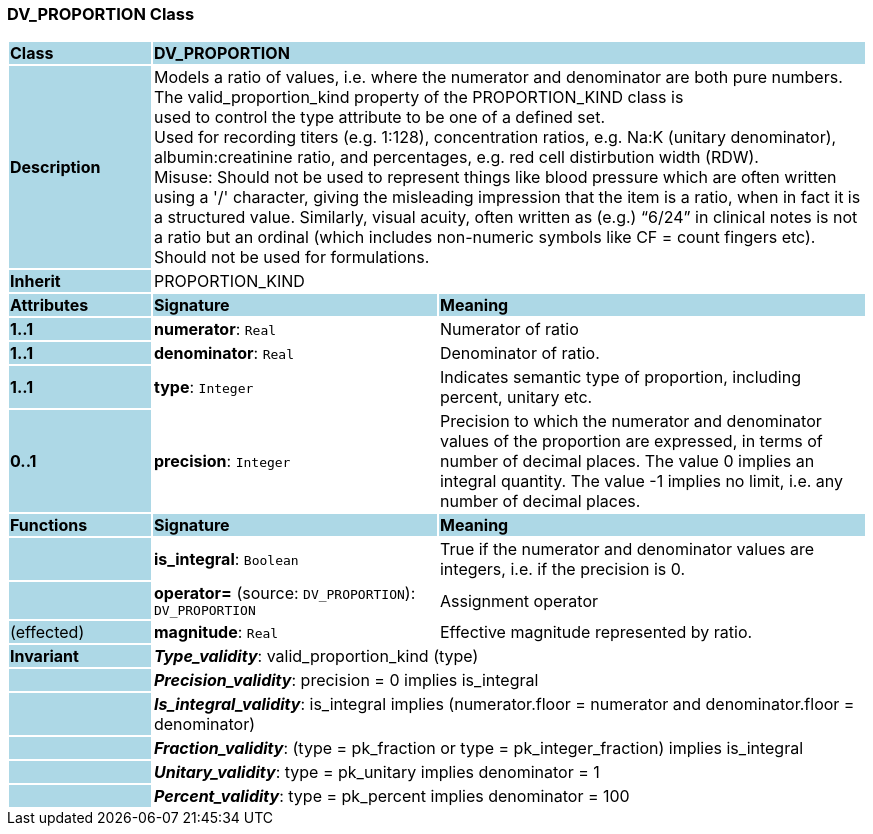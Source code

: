 === DV_PROPORTION Class

[cols="^1,2,3"]
|===
|*Class*
{set:cellbgcolor:lightblue}
2+^|*DV_PROPORTION*

|*Description*
{set:cellbgcolor:lightblue}
2+|Models a ratio of values, i.e. where the numerator and denominator are both pure numbers. The valid_proportion_kind property of the PROPORTION_KIND class is +
used to control the type attribute to be one of a defined set. +
Used for recording titers (e.g. 1:128), concentration ratios, e.g. Na:K (unitary denominator), albumin:creatinine ratio, and percentages, e.g. red cell distirbution width (RDW).  +
Misuse: Should not be used to represent things like blood pressure which are often written using a  '/' character, giving the misleading impression that the item is a ratio, when in fact it is a structured value. Similarly, visual acuity, often written as (e.g.) “6/24” in clinical notes is not a ratio but an ordinal (which includes non-numeric symbols like CF = count fingers etc). Should not be used for formulations. 
{set:cellbgcolor!}

|*Inherit*
{set:cellbgcolor:lightblue}
2+|PROPORTION_KIND
{set:cellbgcolor!}

|*Attributes*
{set:cellbgcolor:lightblue}
^|*Signature*
^|*Meaning*

|*1..1*
{set:cellbgcolor:lightblue}
|*numerator*: `Real`
{set:cellbgcolor!}
|Numerator of ratio

|*1..1*
{set:cellbgcolor:lightblue}
|*denominator*: `Real`
{set:cellbgcolor!}
|Denominator of ratio.

|*1..1*
{set:cellbgcolor:lightblue}
|*type*: `Integer`
{set:cellbgcolor!}
|Indicates semantic type of proportion, including percent, unitary etc.

|*0..1*
{set:cellbgcolor:lightblue}
|*precision*: `Integer`
{set:cellbgcolor!}
|Precision  to  which  the  numerator and denominator values of  the  proportion are expressed, in terms of number  of  decimal places. The value 0 implies an integral quantity. The value -1 implies no limit, i.e. any number of decimal places. 
|*Functions*
{set:cellbgcolor:lightblue}
^|*Signature*
^|*Meaning*

|
{set:cellbgcolor:lightblue}
|*is_integral*: `Boolean`
{set:cellbgcolor!}
|True if the numerator and denominator values are integers, i.e. if the precision is 0.

|
{set:cellbgcolor:lightblue}
|*operator=* (source: `DV_PROPORTION`): `DV_PROPORTION`
{set:cellbgcolor!}
|Assignment operator

|(effected)
{set:cellbgcolor:lightblue}
|*magnitude*: `Real`
{set:cellbgcolor!}
|Effective magnitude represented by ratio.

|*Invariant*
{set:cellbgcolor:lightblue}
2+|*_Type_validity_*: valid_proportion_kind (type)
{set:cellbgcolor!}

|
{set:cellbgcolor:lightblue}
2+|*_Precision_validity_*: precision = 0 implies is_integral
{set:cellbgcolor!}

|
{set:cellbgcolor:lightblue}
2+|*_Is_integral_validity_*: is_integral implies (numerator.floor = numerator and denominator.floor = denominator)
{set:cellbgcolor!}

|
{set:cellbgcolor:lightblue}
2+|*_Fraction_validity_*: (type = pk_fraction or type = pk_integer_fraction) implies is_integral
{set:cellbgcolor!}

|
{set:cellbgcolor:lightblue}
2+|*_Unitary_validity_*: type = pk_unitary implies denominator = 1
{set:cellbgcolor!}

|
{set:cellbgcolor:lightblue}
2+|*_Percent_validity_*: type = pk_percent implies denominator = 100
{set:cellbgcolor!}
|===
